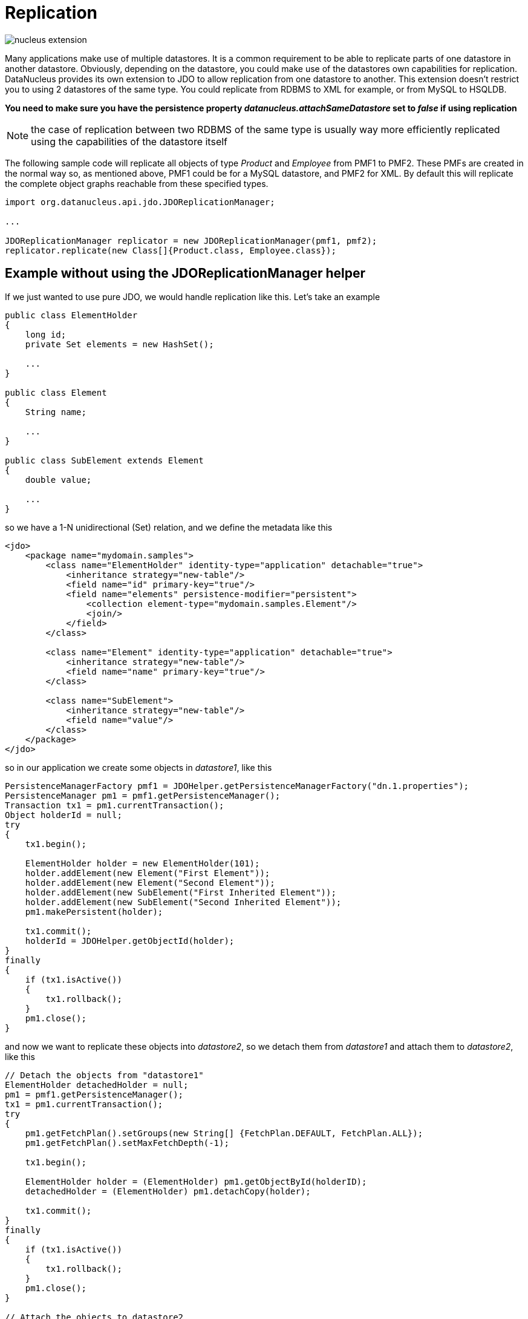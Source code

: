 [[replication]]
= Replication
:_basedir: ../
:_imagesdir: images/


image:../images/nucleus_extension.png[]


Many applications make use of multiple datastores. It is a common requirement to be able to replicate parts of one datastore in another datastore.
Obviously, depending on the datastore, you could make use of the datastores own capabilities for replication. 
DataNucleus provides its own extension to JDO to allow replication from one datastore to another. 
This extension doesn't restrict you to using 2 datastores of the same type. 
You could replicate from RDBMS to XML for example, or from MySQL to HSQLDB.

*You need to make sure you have the persistence property _datanucleus.attachSameDatastore_ set to _false_ if using replication*

NOTE: the case of replication between two RDBMS of the same type is usually way more efficiently replicated using the capabilities of the datastore itself

The following sample code will replicate all objects of type _Product_ and _Employee_ from PMF1 to PMF2. 
These PMFs are created in the normal way so, as mentioned above, PMF1 could be for a MySQL datastore, and PMF2 for XML.
By default this will replicate the complete object graphs reachable from these specified types.

[source,java]
-----
import org.datanucleus.api.jdo.JDOReplicationManager;

...

JDOReplicationManager replicator = new JDOReplicationManager(pmf1, pmf2);
replicator.replicate(new Class[]{Product.class, Employee.class});
-----


== Example without using the JDOReplicationManager helper

If we just wanted to use pure JDO, we would handle replication like this. Let's take an example

[source,java]
-----
public class ElementHolder
{
    long id;
    private Set elements = new HashSet();

    ...
}

public class Element
{
    String name;

    ...
}

public class SubElement extends Element
{
    double value;

    ...
}
-----

so we have a 1-N unidirectional (Set) relation, and we define the metadata like this

[source,xml]
-----
<jdo>
    <package name="mydomain.samples">
        <class name="ElementHolder" identity-type="application" detachable="true">
            <inheritance strategy="new-table"/>
            <field name="id" primary-key="true"/>
            <field name="elements" persistence-modifier="persistent">
                <collection element-type="mydomain.samples.Element"/>
                <join/>
            </field>
        </class>

        <class name="Element" identity-type="application" detachable="true">
            <inheritance strategy="new-table"/>
            <field name="name" primary-key="true"/>
        </class>

        <class name="SubElement">
            <inheritance strategy="new-table"/>
            <field name="value"/> 
        </class>
    </package>
</jdo>
-----

so in our application we create some objects in _datastore1_, like this

[source,java]
-----
PersistenceManagerFactory pmf1 = JDOHelper.getPersistenceManagerFactory("dn.1.properties");
PersistenceManager pm1 = pmf1.getPersistenceManager();
Transaction tx1 = pm1.currentTransaction();
Object holderId = null;
try
{
    tx1.begin();

    ElementHolder holder = new ElementHolder(101);
    holder.addElement(new Element("First Element"));
    holder.addElement(new Element("Second Element"));
    holder.addElement(new SubElement("First Inherited Element"));
    holder.addElement(new SubElement("Second Inherited Element"));
    pm1.makePersistent(holder);

    tx1.commit();
    holderId = JDOHelper.getObjectId(holder);
}
finally
{
    if (tx1.isActive())
    {
        tx1.rollback();
    }
    pm1.close();
}
-----

and now we want to replicate these objects into _datastore2_, so we detach them from _datastore1_ and attach them to _datastore2_, like this

[source,java]
-----
// Detach the objects from "datastore1"
ElementHolder detachedHolder = null;
pm1 = pmf1.getPersistenceManager();
tx1 = pm1.currentTransaction();
try
{
    pm1.getFetchPlan().setGroups(new String[] {FetchPlan.DEFAULT, FetchPlan.ALL});
    pm1.getFetchPlan().setMaxFetchDepth(-1);

    tx1.begin();

    ElementHolder holder = (ElementHolder) pm1.getObjectById(holderID);
    detachedHolder = (ElementHolder) pm1.detachCopy(holder);

    tx1.commit();
}
finally
{
    if (tx1.isActive())
    {
        tx1.rollback();
    }
    pm1.close();
}

// Attach the objects to datastore2
PersistenceManagerFactory pmf2 = JDOHelper.getPersistenceManagerFactory("dn.2.properties");
PersistenceManager pm2 = pmf2.getPersistenceManager();
Transaction tx2 = pm2.currentTransaction();
try
{
    tx2.begin();

    pm2.makePersistent(detachedHolder);

    tx2.commit();
}
finally
{
    if (tx2.isActive())
    {
        tx2.rollback();
    }
    pm2.close();
}
-----

That's all there is. These objects are now replicated into _datastore2_.
Clearly you can extend this basic idea and replicate large amounts of data.

